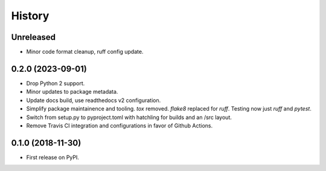=======
History
=======


Unreleased
----------

* Minor code format cleanup, ruff config update.


0.2.0 (2023-09-01)
------------------

* Drop Python 2 support.
* Minor updates to package metadata.
* Update docs build, use readthedocs v2 configuration.
* Simplify package maintainence and tooling. `tox` removed. `flake8` replaced for `ruff`. Testing now just `ruff` and `pytest`.
* Switch from setup.py to pyproject.toml with hatchling for builds and an /src layout.
* Remove Travis CI integration and configurations in favor of Github Actions.


0.1.0 (2018-11-30)
------------------

* First release on PyPI.
